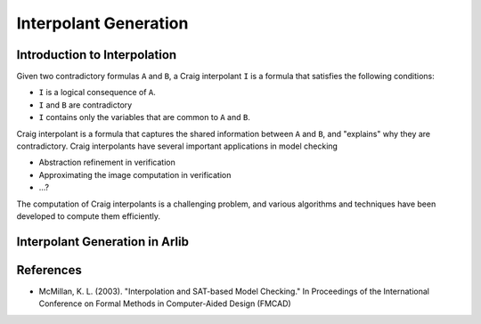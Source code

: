 ===================
Interpolant Generation
===================


Introduction to Interpolation
=========


Given two contradictory formulas ``A`` and ``B``, a Craig interpolant ``I`` is a formula that satisfies the following conditions:

+ ``I`` is a logical consequence of ``A``.
+ ``I`` and ``B`` are contradictory
+ ``I`` contains only the variables that are common to ``A`` and ``B``.

Craig interpolant is a formula that captures the shared information
between ``A`` and ``B``, and "explains" why they are contradictory.
Craig interpolants have several important applications in model checking

- Abstraction refinement in verification
- Approximating the image computation in verification
- ...?

The computation of Craig interpolants is a challenging problem, and various 
algorithms and techniques have been developed to compute them efficiently. 

Interpolant Generation in Arlib
=========

References
=========

- McMillan, K. L. (2003). "Interpolation and SAT-based Model Checking." In Proceedings of the International Conference on Formal Methods in Computer-Aided Design (FMCAD)